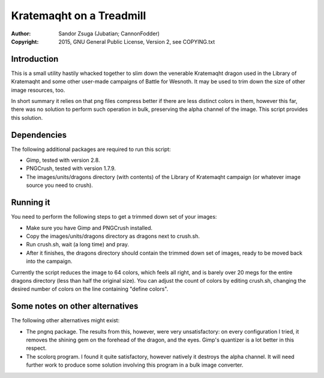 
Kratemaqht on a Treadmill
==============================================================================

.. image:: dragon.png
   :align: center
   :width: 100%

:Author:    Sandor Zsuga (Jubatian; CannonFodder)
:Copyright: 2015, GNU General Public License, Version 2, see COPYING.txt




Introduction
------------------------------------------------------------------------------


This is a small utility hastily whacked together to slim down the venerable
Kratemaqht dragon used in the Library of Kratemaqht and some other user-made
campaigns of Battle for Wesnoth. It may be used to trim down the size of
other image resources, too.

In short summary it relies on that png files compress better if there are less
distinct colors in them, however this far, there was no solution to perform
such operation in bulk, preserving the alpha channel of the image. This script
provides this solution.




Dependencies
------------------------------------------------------------------------------


The following additional packages are required to run this script:

- Gimp, tested with version 2.8.
- PNGCrush, tested with version 1.7.9.
- The images/units/dragons directory (with contents) of the Library of
  Kratemaqht campaign (or whatever image source you need to crush).




Running it
------------------------------------------------------------------------------


You need to perform the following steps to get a trimmed down set of your
images:

- Make sure you have Gimp and PNGCrush installed.

- Copy the images/units/dragons directory as dragons next to crush.sh.

- Run crush.sh, wait (a long time) and pray.

- After it finishes, the dragons directory should contain the trimmed down set
  of images, ready to be moved back into the campaign.

Currently the script reduces the image to 64 colors, which feels all right,
and is barely over 20 megs for the entire dragons directory (less than half
the original size). You can adjust the count of colors by editing crush.sh,
changing the desired number of colors on the line containing "define colors".




Some notes on other alternatives
------------------------------------------------------------------------------


The following other alternatives might exist:

- The pngnq package. The results from this, however, were very unsatisfactory:
  on every configuration I tried, it removes the shining gem on the forehead
  of the dragon, and the eyes. Gimp's quantizer is a lot better in this
  respect.

- The scolorq program. I found it quite satisfactory, however natively it
  destroys the alpha channel. It will need further work to produce some
  solution involving this program in a bulk image converter.
